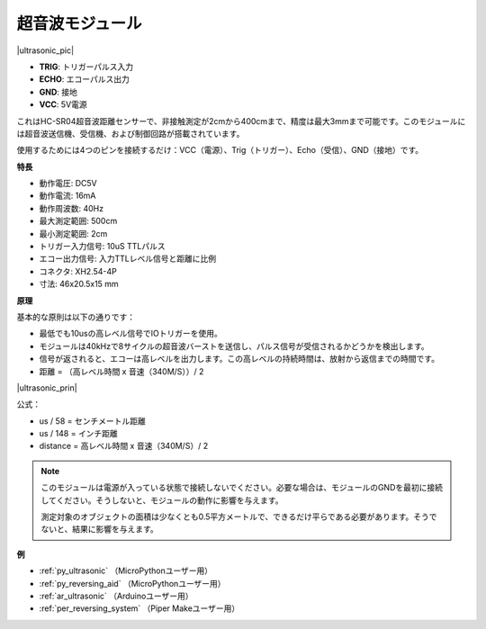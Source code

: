.. _cpn_ultrasonic:

超音波モジュール
================================

|ultrasonic_pic|

* **TRIG**: トリガーパルス入力
* **ECHO**: エコーパルス出力
* **GND**: 接地
* **VCC**: 5V電源

これはHC-SR04超音波距離センサーで、非接触測定が2cmから400cmまで、精度は最大3mmまで可能です。このモジュールには超音波送信機、受信機、および制御回路が搭載されています。

使用するためには4つのピンを接続するだけ：VCC（電源）、Trig（トリガー）、Echo（受信）、GND（接地）です。

**特長**

* 動作電圧: DC5V
* 動作電流: 16mA
* 動作周波数: 40Hz
* 最大測定範囲: 500cm
* 最小測定範囲: 2cm
* トリガー入力信号: 10uS TTLパルス
* エコー出力信号: 入力TTLレベル信号と距離に比例
* コネクタ: XH2.54-4P
* 寸法: 46x20.5x15 mm

**原理**

基本的な原則は以下の通りです：

* 最低でも10usの高レベル信号でIOトリガーを使用。
* モジュールは40kHzで8サイクルの超音波バーストを送信し、パルス信号が受信されるかどうかを検出します。
* 信号が返されると、エコーは高レベルを出力します。この高レベルの持続時間は、放射から返信までの時間です。
* 距離 = （高レベル時間 x 音速（340M/S））/ 2

|ultrasonic_prin|

公式：

* us / 58 = センチメートル距離
* us / 148 = インチ距離
* distance = 高レベル時間 x 音速（340M/S）/ 2

.. note::

    このモジュールは電源が入っている状態で接続しないでください。必要な場合は、モジュールのGNDを最初に接続してください。そうしないと、モジュールの動作に影響を与えます。

    測定対象のオブジェクトの面積は少なくとも0.5平方メートルで、できるだけ平らである必要があります。そうでないと、結果に影響を与えます。

**例**

* :ref:`py_ultrasonic` （MicroPythonユーザー用）
* :ref:`py_reversing_aid` （MicroPythonユーザー用）
* :ref:`ar_ultrasonic` （Arduinoユーザー用）
* :ref:`per_reversing_system` （Piper Makeユーザー用）
